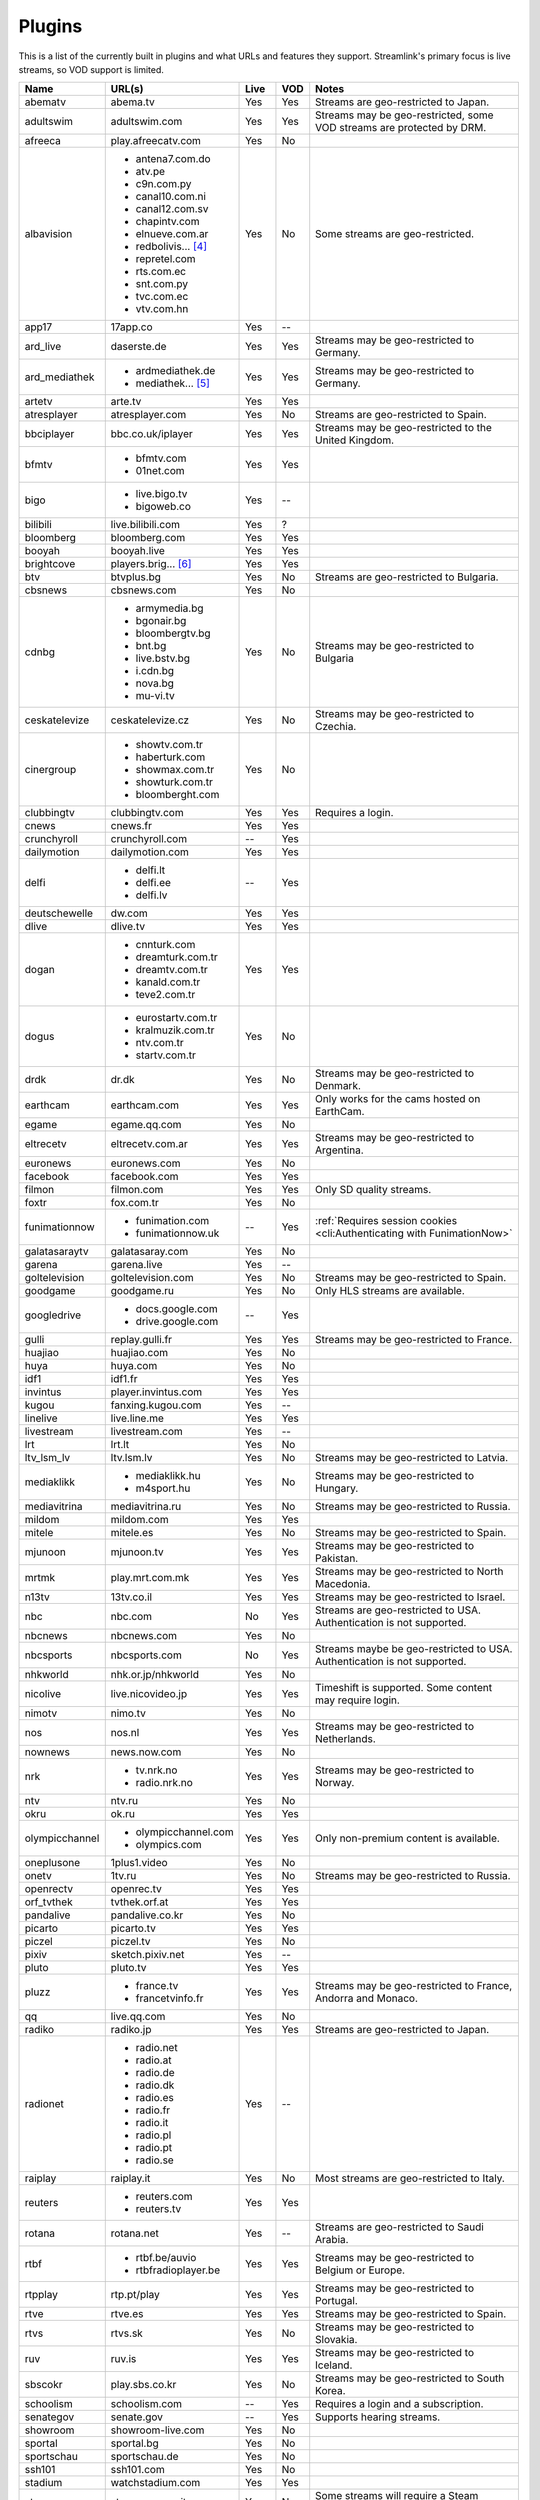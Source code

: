 Plugins
=======

This is a list of the currently built in plugins and what URLs and features
they support. Streamlink's primary focus is live streams, so VOD support
is limited.


======================= ==================== ===== ===== ===========================
Name                    URL(s)               Live  VOD   Notes
======================= ==================== ===== ===== ===========================
abematv                 abema.tv             Yes   Yes   Streams are geo-restricted to Japan.
adultswim               adultswim.com        Yes   Yes   Streams may be geo-restricted, some VOD streams are protected by DRM.
afreeca                 play.afreecatv.com   Yes   No
albavision              - antena7.com.do     Yes   No    Some streams are geo-restricted.
                        - atv.pe
                        - c9n.com.py
                        - canal10.com.ni
                        - canal12.com.sv
                        - chapintv.com
                        - elnueve.com.ar
                        - redbolivis... [4]_
                        - repretel.com
                        - rts.com.ec
                        - snt.com.py
                        - tvc.com.ec
                        - vtv.com.hn
app17                   17app.co             Yes   --
ard_live                daserste.de          Yes   Yes   Streams may be geo-restricted to Germany.
ard_mediathek           - ardmediathek.de    Yes   Yes   Streams may be geo-restricted to Germany.
                        - mediathek... [5]_
artetv                  arte.tv              Yes   Yes
atresplayer             atresplayer.com      Yes   No    Streams are geo-restricted to Spain.
bbciplayer              bbc.co.uk/iplayer    Yes   Yes   Streams may be geo-restricted to the United Kingdom.
bfmtv                   - bfmtv.com          Yes   Yes
                        - 01net.com
bigo                    - live.bigo.tv       Yes   --
                        - bigoweb.co
bilibili                live.bilibili.com    Yes   ?
bloomberg               bloomberg.com        Yes   Yes
booyah                  booyah.live          Yes   Yes
brightcove              players.brig... [6]_ Yes   Yes
btv                     btvplus.bg           Yes   No    Streams are geo-restricted to Bulgaria.
cbsnews                 cbsnews.com          Yes   No
cdnbg                   - armymedia.bg       Yes   No    Streams may be geo-restricted to Bulgaria
                        - bgonair.bg
                        - bloombergtv.bg
                        - bnt.bg
                        - live.bstv.bg
                        - i.cdn.bg
                        - nova.bg
                        - mu-vi.tv
ceskatelevize           ceskatelevize.cz     Yes   No    Streams may be geo-restricted to Czechia.
cinergroup              - showtv.com.tr      Yes   No
                        - haberturk.com
                        - showmax.com.tr
                        - showturk.com.tr
                        - bloomberght.com
clubbingtv              clubbingtv.com       Yes   Yes   Requires a login.
cnews                   cnews.fr             Yes   Yes
crunchyroll             crunchyroll.com      --    Yes
dailymotion             dailymotion.com      Yes   Yes
delfi                   - delfi.lt           --    Yes
                        - delfi.ee
                        - delfi.lv
deutschewelle           dw.com               Yes   Yes
dlive                   dlive.tv             Yes   Yes
dogan                   - cnnturk.com        Yes   Yes
                        - dreamturk.com.tr
                        - dreamtv.com.tr
                        - kanald.com.tr
                        - teve2.com.tr
dogus                   - eurostartv.com.tr  Yes   No
                        - kralmuzik.com.tr
                        - ntv.com.tr
                        - startv.com.tr
drdk                    dr.dk                Yes   No    Streams may be geo-restricted to Denmark.
earthcam                earthcam.com         Yes   Yes   Only works for the cams hosted on EarthCam.
egame                   egame.qq.com         Yes   No
eltrecetv               eltrecetv.com.ar     Yes   Yes   Streams may be geo-restricted to Argentina.
euronews                euronews.com         Yes   No
facebook                facebook.com         Yes   Yes
filmon                  filmon.com           Yes   Yes   Only SD quality streams.
foxtr                   fox.com.tr           Yes   No
funimationnow           - funimation.com     --    Yes   :ref:`Requires session cookies <cli:Authenticating with FunimationNow>`
                        - funimationnow.uk
galatasaraytv           galatasaray.com      Yes   No
garena                  garena.live          Yes   --
goltelevision           goltelevision.com    Yes   No    Streams may be geo-restricted to Spain.
goodgame                goodgame.ru          Yes   No    Only HLS streams are available.
googledrive             - docs.google.com    --    Yes
                        - drive.google.com
gulli                   replay.gulli.fr      Yes   Yes   Streams may be geo-restricted to France.
huajiao                 huajiao.com          Yes   No
huya                    huya.com             Yes   No
idf1                    idf1.fr              Yes   Yes
invintus                player.invintus.com  Yes   Yes
kugou                   fanxing.kugou.com    Yes   --
linelive                live.line.me         Yes   Yes
livestream              livestream.com       Yes   --
lrt                     lrt.lt               Yes   No
ltv_lsm_lv              ltv.lsm.lv           Yes   No    Streams may be geo-restricted to Latvia.
mediaklikk              - mediaklikk.hu      Yes   No    Streams may be geo-restricted to Hungary.
                        - m4sport.hu
mediavitrina            mediavitrina.ru      Yes   No    Streams may be geo-restricted to Russia.
mildom                  mildom.com           Yes   Yes
mitele                  mitele.es            Yes   No    Streams may be geo-restricted to Spain.
mjunoon                 mjunoon.tv           Yes   Yes   Streams may be geo-restricted to Pakistan.
mrtmk                   play.mrt.com.mk      Yes   Yes   Streams may be geo-restricted to North Macedonia.
n13tv                   13tv.co.il           Yes   Yes   Streams may be geo-restricted to Israel.
nbc                     nbc.com              No    Yes   Streams are geo-restricted to USA. Authentication is not supported.
nbcnews                 nbcnews.com          Yes   No
nbcsports               nbcsports.com        No    Yes   Streams maybe be geo-restricted to USA. Authentication is not supported.
nhkworld                nhk.or.jp/nhkworld   Yes   No
nicolive                live.nicovideo.jp    Yes   Yes   Timeshift is supported. Some content may require login.
nimotv                  nimo.tv              Yes   No
nos                     nos.nl               Yes   Yes   Streams may be geo-restricted to Netherlands.
nownews                 news.now.com         Yes   No
nrk                     - tv.nrk.no          Yes   Yes   Streams may be geo-restricted to Norway.
                        - radio.nrk.no
ntv                     ntv.ru               Yes   No
okru                    ok.ru                Yes   Yes
olympicchannel          - olympicchannel.com Yes   Yes   Only non-premium content is available.
                        - olympics.com
oneplusone              1plus1.video         Yes   No
onetv                   1tv.ru               Yes   No    Streams may be geo-restricted to Russia.
openrectv               openrec.tv           Yes   Yes
orf_tvthek              tvthek.orf.at        Yes   Yes
pandalive               pandalive.co.kr      Yes   No
picarto                 picarto.tv           Yes   Yes
piczel                  piczel.tv            Yes   No
pixiv                   sketch.pixiv.net     Yes   --
pluto                   pluto.tv             Yes   Yes
pluzz                   - france.tv          Yes   Yes   Streams may be geo-restricted to France, Andorra and Monaco.
                        - francetvinfo.fr
qq                      live.qq.com          Yes   No
radiko                  radiko.jp            Yes   Yes   Streams are geo-restricted to Japan.
radionet                - radio.net          Yes   --
                        - radio.at
                        - radio.de
                        - radio.dk
                        - radio.es
                        - radio.fr
                        - radio.it
                        - radio.pl
                        - radio.pt
                        - radio.se
raiplay                 raiplay.it           Yes   No    Most streams are geo-restricted to Italy.
reuters                 - reuters.com        Yes   Yes
                        - reuters.tv
rotana                  rotana.net           Yes   --    Streams are geo-restricted to Saudi Arabia.
rtbf                    - rtbf.be/auvio      Yes   Yes   Streams may be geo-restricted to Belgium or Europe.
                        - rtbfradioplayer.be
rtpplay                 rtp.pt/play          Yes   Yes   Streams may be geo-restricted to Portugal.
rtve                    rtve.es              Yes   Yes   Streams may be geo-restricted to Spain.
rtvs                    rtvs.sk              Yes   No    Streams may be geo-restricted to Slovakia.
ruv                     ruv.is               Yes   Yes   Streams may be geo-restricted to Iceland.
sbscokr                 play.sbs.co.kr       Yes   No    Streams may be geo-restricted to South Korea.
schoolism               schoolism.com        --    Yes   Requires a login and a subscription.
senategov               senate.gov           --    Yes   Supports hearing streams.
showroom                showroom-live.com    Yes   No
sportal                 sportal.bg           Yes   No
sportschau              sportschau.de        Yes   No
ssh101                  ssh101.com           Yes   No
stadium                 watchstadium.com     Yes   Yes
steam                   steamcommunity.com   Yes   No    Some streams will require a Steam account.
streamable              streamable.com       -     Yes
streann                 ott.streann.com      Yes   Yes
stv                     player.stv.tv        Yes   No    Streams are geo-restricted to Great Britain.
svtplay                 - svtplay.se         Yes   Yes   Streams may be geo-restricted to Sweden.
                        - oppetarkiv.se
swisstxt                - srf.ch             Yes   No    Streams are geo-restricted to Switzerland.
                        - rsi.ch
teamliquid              - teamliquid.net     Yes   --
                        - tl.net
telefe                  telefe.com           No    Yes   Streams are geo-restricted to Argentina.
tf1                     - tf1.fr             Yes   No    Streams may be geo-restricted to France.
                        - lci.fr
theplatform             player.thepl... [7]_ No    Yes
tlctr                   tlctv.com.tr         Yes   No
turkuvaz                - atv.com.tr         Yes   No    Streams may be geo-restricted.
                        - a2tv.com.tr
                        - ahaber.com.tr
                        - anews.com.tr
                        - aspor.com.tr
                        - atvavrupa.tv
                        - minikacocuk.com.tr
                        - minikago.com.tr
                        - sabah.com.tr
tv3cat                  ccma.cat             Yes   Yes   Streams may be geo-restricted to Spain.
tv4play                 - tv4play.se         Yes   Yes   Streams may be geo-restricted to Sweden.
                                                         Only non-premium streams currently supported.
                        - fotbollskanalen.se
tv5monde                - tv5monde.com       Yes   Yes   Streams may be geo-restricted to France, Belgium or Switzerland
                        - tivi5mondeplus.com
tv8                     tv8.com.tr           Yes   No
tv360                   tv360.com.tr         Yes   No
tv999                   tv999.bg             Yes   --    Streams are geo-restricted to Bulgaria
tvibo                   player.tvibo.com     Yes   --
tviplayer               tviplayer.iol.pt     Yes   Yes
tvp                     tvpstream.vod.tvp.pl Yes   No    Streams may be geo-restricted to Poland.
tvrby                   tvr.by               Yes   No    Streams may be geo-restricted to Belarus.
tvrplus                 tvrplus.ro           Yes   No    Streams may be geo-restricted to Romania.
tvtoya                  tvtoya.pl            Yes   --
twitcasting             twitcasting.tv       Yes   No
twitch                  twitch.tv            Yes   Yes
ustreamtv               - ustream.tv         Yes   Yes
                        - video.ibm.com
ustvnow                 ustvnow.com          Yes   --    All streams require an account, some streams require a subscription.
vidio                   vidio.com            Yes   Yes
vimeo                   vimeo.com            Yes   Yes   Password-protected videos are not supported.
vinhlongtv              thvli.vn             Yes   No    Streams are geo-restricted to Vietnam
vk                      vk.com               Yes   Yes
vlive                   vlive.tv             Yes   No    Embedded Naver VODs are not supported.
vrtbe                   vrt.be/vrtnu         Yes   Yes
vtvgo                   vtvgo.vn             Yes   No
wasd                    wasd.tv              Yes   No
webtv                   web.tv               Yes   --
welt                    welt.de              Yes   Yes   Streams may be geo-restricted to Germany.
wwenetwork              network.wwe.com      Yes   Yes   Requires an account to access any content.
youtube                 - youtube.com        Yes   Yes   Protected videos are not supported.
                        - youtu.be
yupptv                  yupptv.com           Yes   Yes   Some streams require an account and subscription.
zattoo                  zattoo.com           Yes   Yes   Other sub-providers are also available.
zdf_mediathek           zdf.de               Yes   Yes   Streams may be geo-restricted to Germany.
zeenews                 zeenews.india.com    Yes   No
zengatv                 zengatv.com          Yes   No
zhanqi                  zhanqi.tv            Yes   No
======================= ==================== ===== ===== ===========================


.. [4] redbolivision.tv.bo
.. [5] mediathek.daserste.de
.. [6] players.brightcove.net
.. [7] player.theplatform.com
